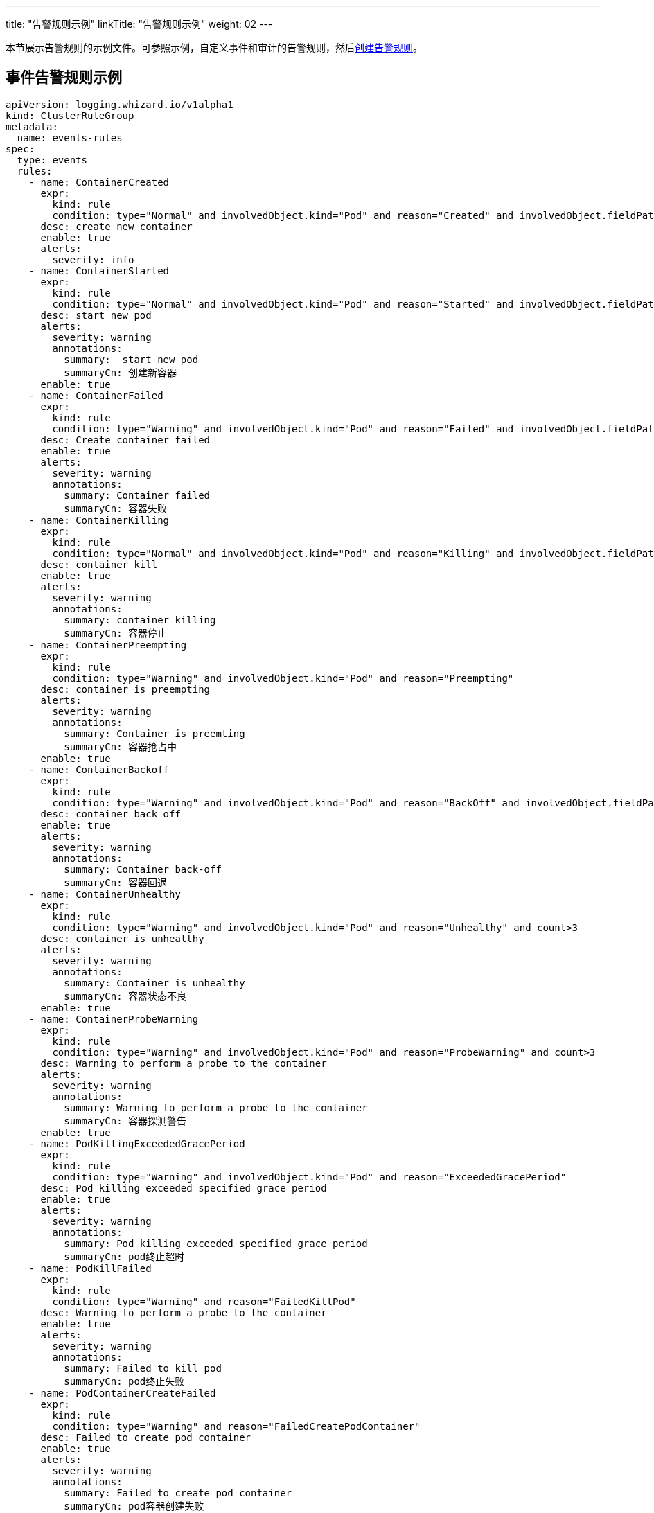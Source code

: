 ---
title: "告警规则示例"
linkTitle: "告警规则示例"
weight: 02
---

本节展示告警规则的示例文件。可参照示例，自定义事件和审计的告警规则，然后link:../01-create-rules[创建告警规则]。

== 事件告警规则示例

[,yaml]
----
apiVersion: logging.whizard.io/v1alpha1
kind: ClusterRuleGroup
metadata:
  name: events-rules
spec:
  type: events
  rules:
    - name: ContainerCreated
      expr:
        kind: rule
        condition: type="Normal" and involvedObject.kind="Pod" and reason="Created" and involvedObject.fieldPath != ""
      desc: create new container
      enable: true
      alerts:
        severity: info
    - name: ContainerStarted
      expr:
        kind: rule
        condition: type="Normal" and involvedObject.kind="Pod" and reason="Started" and involvedObject.fieldPath != ""
      desc: start new pod
      alerts:
        severity: warning
        annotations:
          summary:  start new pod
          summaryCn: 创建新容器
      enable: true
    - name: ContainerFailed
      expr:
        kind: rule
        condition: type="Warning" and involvedObject.kind="Pod" and reason="Failed" and involvedObject.fieldPath != ""
      desc: Create container failed
      enable: true
      alerts:
        severity: warning
        annotations:
          summary: Container failed
          summaryCn: 容器失败
    - name: ContainerKilling
      expr:
        kind: rule
        condition: type="Normal" and involvedObject.kind="Pod" and reason="Killing" and involvedObject.fieldPath != ""
      desc: container kill
      enable: true
      alerts:
        severity: warning
        annotations:
          summary: container killing
          summaryCn: 容器停止
    - name: ContainerPreempting
      expr:
        kind: rule
        condition: type="Warning" and involvedObject.kind="Pod" and reason="Preempting"
      desc: container is preempting
      alerts:
        severity: warning
        annotations:
          summary: Container is preemting
          summaryCn: 容器抢占中
      enable: true
    - name: ContainerBackoff
      expr:
        kind: rule
        condition: type="Warning" and involvedObject.kind="Pod" and reason="BackOff" and involvedObject.fieldPath != "" and count>3
      desc: container back off
      enable: true
      alerts:
        severity: warning
        annotations:
          summary: Container back-off
          summaryCn: 容器回退
    - name: ContainerUnhealthy
      expr:
        kind: rule
        condition: type="Warning" and involvedObject.kind="Pod" and reason="Unhealthy" and count>3
      desc: container is unhealthy
      alerts:
        severity: warning
        annotations:
          summary: Container is unhealthy
          summaryCn: 容器状态不良
      enable: true
    - name: ContainerProbeWarning
      expr:
        kind: rule
        condition: type="Warning" and involvedObject.kind="Pod" and reason="ProbeWarning" and count>3
      desc: Warning to perform a probe to the container
      alerts:
        severity: warning
        annotations:
          summary: Warning to perform a probe to the container
          summaryCn: 容器探测警告
      enable: true
    - name: PodKillingExceededGracePeriod
      expr:
        kind: rule
        condition: type="Warning" and involvedObject.kind="Pod" and reason="ExceededGracePeriod"
      desc: Pod killing exceeded specified grace period
      enable: true
      alerts:
        severity: warning
        annotations:
          summary: Pod killing exceeded specified grace period
          summaryCn: pod终止超时
    - name: PodKillFailed
      expr:
        kind: rule
        condition: type="Warning" and reason="FailedKillPod"
      desc: Warning to perform a probe to the container
      enable: true
      alerts:
        severity: warning
        annotations:
          summary: Failed to kill pod
          summaryCn: pod终止失败
    - name: PodContainerCreateFailed
      expr:
        kind: rule
        condition: type="Warning" and reason="FailedCreatePodContainer"
      desc: Failed to create pod container
      enable: true
      alerts:
        severity: warning
        annotations:
          summary: Failed to create pod container
          summaryCn: pod容器创建失败
    - name: PodFailed
      expr:
        kind: rule
        condition: type="Warning" and involvedObject.kind="Pod" and reason="Failed" and involvedObject.fieldPath=""
      desc: Pod failed
      enable: true
      alerts:
        severity: warning
        annotations:
          summary: Pod failed
          summaryCn: pod失败
    - name: PodNetworkNotReady
      expr:
        kind: rule
        condition: type="Warning" and involvedObject.kind="Pod" and reason="NetworkNotReady"
      desc: Pod network is not ready
      enable: true
      alerts:
        severity: warning
        annotations:
          summary: Pod network is not ready
          summaryCn: Pod网络异常
    - name: ImagePulling
      expr:
        kind: rule
        condition: type="Normal" and involvedObject.kind="Pod" and reason="Pulling"
      desc: pull images
      enable: true
      alerts:
        severity: warning
    - name: ImagePulled
      expr:
        kind: rule
        condition: type="Normal" and involvedObject.kind="Pod" and reason="Pulled"
      desc: images pulled
      enable: true
      alerts:
        severity: warning
    - name: ImagePullPolicyError
      expr:
        kind: rule
        condition: type="Warning" and involvedObject.kind="Pod" and reason="ErrImageNeverPull"
      desc: Wrong image pull policy
      enable: true
      alerts:
        severity: warning
        annotations:
          summary: Wrong image pull policy
          summaryCn: 镜像拉取策略错误
    - name: ImageInspectFailed
      expr:
        kind: rule
        condition: type="Warning" and involvedObject.kind="Pod" and reason="InspectFailed"
      desc: Failed to inspect image
      enable: true
      alerts:
        severity: warning
        annotations:
          summary: Failed to inspect image
          summaryCn: 镜像检查失败
    - name: NodeReady
      expr:
        kind: rule
        condition: type="Normal" and involvedObject.kind="Node" and reason="NodeReady"
      desc: Pod network is not ready
      enable: true
      alerts:
        severity: warning
    - name: NodeSchedulable
      expr:
        kind: rule
        condition: type="Normal" and involvedObject.kind="Node" and reason="NodeSchedulable"
      desc: node is schedulable
      enable: true
      alerts:
        severity: warning
    - name: NodeNotSchedulable
      expr:
        kind: rule
        condition: type="Normal" and involvedObject.kind="Node" and reason="NodeNotSchedulable"
      desc: node is not schedulable
      enable: true
      alerts:
        severity: warning
    - name: KubeletStarting
      expr:
        kind: rule
        condition: type="Normal" and involvedObject.kind="Node" and reason="Starting"
      desc: kubelet is starting
      enable: true
      alerts:
        severity: warning
    - name: KubeletSetupFailed
      expr:
        kind: rule
        condition: type="Warning" and involvedObject.kind="Node" and reason="KubeletSetupFailed"
      desc: Failed to setup kubelet
      enable: true
      alerts:
        severity: warning
        annotations:
          summary: Failed to setup kubelet
          summaryCn: kubelet安装失败
    - name: VolumeAttachFailed
      expr:
        kind: rule
        condition: type="Warning" and reason="FailedAttachVolume"
      desc: Failed to attach volume
      enable: true
      alerts:
        severity: warning
        annotations:
          summary: Failed to attach volume
          summaryCn: 存储卷装载失败
    - name: VolumeMountFailed
      expr:
        kind: rule
        condition: type="Warning" and reason="FailedMount"
      desc: Failed to mount volume
      enable: true
      alerts:
        severity: warning
        annotations:
          summary: Failed to mount volume
          summaryCn: 存储卷挂载失败
    - name: VolumeResizeFailed
      expr:
        kind: rule
        condition: type="Warning" and reason="VolumeResizeFailed"
      desc: Failed to expand/reduce volume
      enable: true
      alerts:
        severity: warning
        annotations:
          summary: Failed to expand/reduce volume
          summaryCn: 存储卷扩缩容失败
    - name: VolumeResizeSuccess
      expr:
        kind: rule
        condition: type="Normal" and reason="VolumeResizeSuccessful"
      desc: volume resize success
      enable: true
      alerts:
        severity: warning
    - name: FileSystemResizeFailed
      expr:
        kind: rule
        condition: type="Warning" and reason="FileSystemResizeFailed"
      desc: failed to expand/reduce file system
      enable: true
      alerts:
        severity: warning
        annotations:
          summary: Failed to expand/reduce file system
          summaryCn: 文件系统扩缩容失败
    - name: FileSystemResized
      expr:
        kind: rule
        condition: type="Normal" and reason="FileSystemResizeSuccessful"
      desc: File system resize success
      enable: true
      alerts:
        severity: warning
    - name: VolumeMapFailed
      expr:
        kind: rule
        condition: type="Warning" and reason="FailedMapVolume"
      desc: Failed to map volume
      enable: true
      alerts:
        severity: warning
        annotations:
          summary: Failed to map volume
          summaryCn: 存储卷映射失败
    - name: VolumeAlreadyMounted
      expr:
        kind: rule
        condition: type="Warning" and reason="AlreadyMountedVolume"
      desc: Volume is already mounted
      enable: true
      alerts:
        severity: warning
        annotations:
          summary: Volume is already mounted
          summaryCn: 存储卷已被挂载
    - name: VolumeAttached
      expr:
        kind: rule
        condition: type="Normal" and reason="SuccessfulAttachVolume"
      desc: Volume is attached
      enable: true
      alerts:
        severity: warning
    - name: VolumeMounted
      expr:
        kind: rule
        condition: type="Normal" and reason="SuccessfulMountVolume"
      desc: volume is mounted
      enable: true
      alerts:
        severity: warning
    - name: NodeRebooted
      expr:
        kind: rule
        condition: type="Warning" and involvedObject.kind="Node" and reason="Rebooted"
      desc: Node Rebooted
      enable: true
      alerts:
        severity: warning
        annotations:
          summary: Node Rebooted
          summaryCn: 节点重启
    - name: ContainerGCFailed
      expr:
        kind: rule
        condition: type="Warning" and reason="ContainerGCFailed"
      desc: Container GC failed
      enable: true
      alerts:
        severity: warning
        annotations:
          summary: Container GC failed
          summaryCn: 容器GC失败
    - name: ImageGCFailed
      expr:
        kind: rule
        condition: type="Warning" and reason="ImageGCFailed"
      desc: Image GC failed
      enable: true
      alerts:
        severity: warning
        annotations:
          summary: Image GC failed
          summaryCn: 镜像GC失败
    - name: NodeAllocatableEnforcementFailed
      expr:
        kind: rule
        condition: type="Warning" and reason="FailedNodeAllocatableEnforcement"
      desc: Node allocatable enforcement failed
      enable: true
      alerts:
        severity: warning
        annotations:
          summary: Node allocatable enforcement failed
          summaryCn: 节点可分配资源更新失败
    - name: NodeAllocatableEnforcedSuccess
      expr:
        kind: rule
        condition: type="Normal" and involvedObject.kind="Node" and reason="NodeAllocatableEnforced"
      desc: Node allocatable enforcement success
      enable: true
      alerts:
        severity: warning
    - name: SandboxChanged
      expr:
        kind: rule
        condition: type="Normal" and reason="SandboxChanged"
      desc: Sandbox changed
      enable: true
      alerts:
        severity: warning
    - name: SandboxCreateFailed
      expr:
        kind: rule
        condition: type="Warning" and reason="FailedCreatePodSandBox"
      desc: Failed to create sandbox
      enable: true
      alerts:
        severity: warning
        annotations:
          summary: Failed to create sandbox
          summaryCn: Sandbox创建失败
    - name: SandboxStatusFailed
      expr:
        kind: rule
        condition: type="Warning" and reason="FailedPodSandBoxStatus"
      desc: Failed to get sandbox status
      enable: true
      alerts:
        severity: warning
        annotations:
          summary: Failed to get sandbox status
          summaryCn: 获取Sandbox状态错误
    - name: DiskCapacityInvalid
      expr:
        kind: rule
        condition: type="Warning" and reason="InvalidDiskCapacity"
      desc: Invalid disk capacity
      enable: true
      alerts:
        severity: warning
        annotations:
          summary: Invalid disk capacity
          summaryCn: 磁盘容量配置不合法
    - name: DiskSpaceFreeFailed
      expr:
        kind: rule
        condition: type="Warning" and reason="FreeDiskSpaceFailed"
      desc: Failed to free disk space
      enable: true
      alerts:
        severity: warning
        annotations:
          summary: Failed to free disk space
          summaryCn: 磁盘空间释放失败
    - name: PodStatusSyncFailed
      expr:
        kind: rule
        condition: type="Warning" and involvedObject.kind="Pod" and reason="FailedSync"
      desc: Failed To Sync Pod Status
      enable: true
      alerts:
        severity: warning
        annotations:
          summary: Failed To Sync Pod Status
          summaryCn: Pod状态同步失败
    - name: ConfigurationValidationFaile
      expr:
        kind: rule
        condition: type="Warning" and involvedObject.kind="Pod" and reason="FailedValidation"
      desc: Configuration Validation Failed
      enable: true
      alerts:
        severity: warning
        annotations:
          summary: Configuration Validation Failed
          summaryCn: 配置验证失败
    - name: LifecycleHookPostStartFailed
      expr:
        kind: rule
        condition: type="Warning" and reason="FailedPostStartHook"
      desc: Failed to postStart LifecycleHook
      enable: true
      alerts:
        severity: warning
        annotations:
          summary: Failed to postStart LifecycleHook
          summaryCn: 容器启动后的生命周期钩子运行失败
    - name: LifecycleHookPreStopFailed
      expr:
        kind: rule
        condition: type="Warning" and reason="FailedPreStopHook"
      desc: Failed to preStop LifecycleHook
      enable: true
      alerts:
        severity: warning
        annotations:
          summary: Failed to preStop LifecycleHook
          summaryCn: 容器停止前的生命周期钩子运行失败
    - name: HPASelectorError
      expr:
        kind: rule
        condition: type="Warning" and involvedObject.kind="HorizontalPodAutoscaler" and reason in ("SelectorRequired","InvalidSelector")
      desc: HPA selector error
      enable: true
      alerts:
        severity: warning
        annotations:
          summary: HPA selector error
          summaryCn: HPA选择器错误
    - name: HPAMetricError
      expr:
        kind: rule
        condition: type="Warning" and involvedObject.kind="HorizontalPodAutoscaler" and reason in ("FailedGetObjectMetric","InvalidMetricSourceType")
      desc: Node allocatable enforcement failed
      enable: true
      alerts:
        severity: warning
        annotations:
          summary: HPA metric error
          summaryCn: HPA对象指标错误
    - name: HPAConvertFailed
      expr:
        kind: rule
        condition: type="Warning" and involvedObject.kind="HorizontalPodAutoscaler" and reason="FailedConvertHPA"
      desc: Failed to convert HPA
      enable: true
      alerts:
        severity: warning
        annotations:
          summary: Failed to convert HPA
          summaryCn: HPA转换失败
    - name: HPAGetScaleFailed
      expr:
        kind: rule
        condition: type="Warning" and involvedObject.kind="HorizontalPodAutoscaler" and reason="FailedGetScale"
      desc: Failed to get HPA scale
      enable: true
      alerts:
        severity: warning
        annotations:
          summary: Failed to get HPA scale
          summaryCn: HPA规模获取失败
    - name: HPAComputeReplicasFailed
      expr:
        kind: rule
        condition: type="Warning" and involvedObject.kind="HorizontalPodAutoscaler" and reason="FailedComputeMetricsReplicas"
      desc: Failed to compute HPA replicas
      enable: true
      alerts:
        severity: warning
        annotations:
          summary: Failed to compute HPA replicas
          summaryCn: HPA副本计算失败
    - name: HPARescaleFailed
      expr:
        kind: rule
        condition: type="Warning" and involvedObject.kind="HorizontalPodAutoscaler" and reason="FailedRescale"
      desc: Failed to rescale HPA size
      enable: true
      alerts:
        severity: warning
        annotations:
          summary: Failed to rescale HPA size
          summaryCn: HPA规模调整失败
    - name: HPARescaleSuccess
      expr:
        kind: rule
        condition: type="Normal" and involvedObject.kind="HorizontalPodAutoscaler" and reason="SuccessfulRescale"
      desc: Rescaled HPA size
      enable: true
      alerts:
        severity: warning
    - name: NodeSystemOOM
      expr:
        kind: rule
        condition: type="Warning" and involvedObject.kind="Node" and reason="SystemOOM"
      desc: Node system OOM encountered
      enable: true
      alerts:
        severity: warning
        annotations:
          summary: Node system OOM encountered
          summaryCn: 节点内存溢出
    - name: VolumeBindingFailed
      expr:
        kind: rule
        condition: type="Warning" and reason="FailedBinding"
      desc: Volume binding failed
      enable: true
      alerts:
        severity: warning
        annotations:
          summary: Volume binding failed
          summaryCn: 存储卷绑定失败
    - name: VolumeMismatch
      expr:
        kind: rule
        condition: type="Warning" and reason="VolumeMismatch"
      desc: Volume Mismatch
      enable: true
      alerts:
        severity: warning
        annotations:
          summary: Volume Mismatch
          summaryCn: 存储卷不匹配
    - name: VolumeRecycleFailed
      expr:
        kind: rule
        condition: type="Warning" and reason="VolumeFailedRecycle"
      desc: Failed to recycle volume
      enable: true
      alerts:
        severity: warning
        annotations:
          summary: Failed to recycle volume
          summaryCn: 存储卷回收失败
    - name: VolumeRecycled
      expr:
        kind: rule
        condition: type="Normal" and reason="VolumeRecycled"
      desc: Volume Recycled
      enable: true
      alerts:
        severity: warning
    - name: VolumeRecyclerPodError
      expr:
        kind: rule
        condition: type="Warning" and reason="RecyclerPod"
      desc: Volume Recycler pod error
      enable: true
      alerts:
        severity: warning
        annotations:
          summary: Volume Recycler pod error
          summaryCn: 存储卷回收器错误
    - name: VolumeDeleted
      expr:
        kind: rule
        condition: type="Normal" and reason="VolumeDelete"
      desc: Volume Deleted
      enable: true
      alerts:
        severity: warning
    - name: VolumeDeleteFailed
      expr:
        kind: rule
        condition: type="Warning" and reason="VolumeFailedDelete"
      desc: Failed to delete volume
      enable: true
      alerts:
        severity: warning
        annotations:
          summary: Failed to delete volume
          summaryCn: 存储卷删除失败
    - name: VolumeProvisionFailed
      expr:
        kind: rule
        condition: type="Warning" and reason="ProvisioningFailed"
      desc: Failed to provision volume
      enable: true
      alerts:
        severity: warning
        annotations:
          summary: Failed to provision volume
          summaryCn: 存储申请失败
    - name: VolumeProvisioned
      expr:
        kind: rule
        condition: type="Normal" and reason="ProvisioningSucceeded"
      desc: Volume provisioned
      enable: true
      alerts:
        severity: warning
    - name: VolumeProvisionCleanupFailed
      expr:
        kind: rule
        condition: type="Warning" and reason="ProvisioningCleanupFailed"
      desc: Failed to clean up provision volume
      enable: true
      alerts:
        severity: warning
        annotations:
          summary: Failed to clean up provision volume
          summaryCn: 清理存储失败
    - name: VolumeExternalExpandingError
      expr:
        kind: rule
        condition: type="Warning" and reason="ExternalExpanding"
      desc: Error for volume external expanding
      enable: true
      alerts:
        severity: warning
        annotations:
          summary: Error for volume external expanding
          summaryCn: 存储外部扩展错误
    - name: PodScheduleFailed
      expr:
        kind: rule
        condition: type="Warning" and involvedObject.kind="Pod" and reason="FailedScheduling"
      desc: Failed to schedule pod
      enable: true
      alerts:
        severity: warning
        annotations:
          summary: Failed to schedule pod
          summaryCn: pod调度失败
    - name: PodSchedulePreempted
      expr:
        kind: rule
        condition: type="Normal" and involvedObject.kind="Pod" and reason="Preempted"
      desc: Pod preempted
      enable: true
      alerts:
        severity: warning
    - name: PodScheduled
      expr:
        kind: rule
        condition: type="Normal" and involvedObject.kind="Pod" and reason="Scheduled"
      desc: Pod scheduled
      enable: true
      alerts:
        severity: warning
    - name: PodCreateFailed
      expr:
        kind: rule
        condition: type="Warning" and involvedObject.kind in ("Pod","ReplicaSet","DaemonSet","StatefulSet","Job") and reason="FailedCreate"
      desc: Failed to create pod
      enable: true
      alerts:
        severity: warning
        annotations:
          summary: Failed to create pod
          summaryCn: pod创建失败
    - name: PodCreated
      expr:
        kind: rule
        condition: type="Normal" and involvedObject.kind in ("Pod","ReplicaSet","DaemonSet","StatefulSet","Job") and reason="SuccessfulCreate"
      desc: pod created
      enable: true
      alerts:
        severity: warning
    - name: PodDeleteFailed
      expr:
        kind: rule
        condition: type="Warning" and involvedObject.kind in ("Pod","ReplicaSet","DaemonSet","StatefulSet","Job") and reason="FailedDelete"
      desc: Failed to delete pod
      enable: true
      alerts:
        severity: warning
        annotations:
          summary: Failed to delete pod
          summaryCn: pod删除失败
    - name: PodDeleted
      expr:
        kind: rule
        condition: type="Normal" and involvedObject.kind in ("Pod","ReplicaSet","DaemonSet","StatefulSet","Job") and reason="SuccessfulDelete"
      desc: pod deleted
      enable: true
      alerts:
        severity: warning
    - name: ReplicaSetCreateError
      expr:
        kind: rule
        condition: type="Warning" and reason="ReplicaSetCreateError"
      desc: Error to create replica set for deployment
      enable: true
      alerts:
        severity: warning
        annotations:
          summary: Error to create replica set for deployment
          summaryCn: 副本集创建错误
    - name: DeploymentRollbackFailed
      expr:
        kind: rule
        condition: type="Warning" and reason in("DeploymentRollbackRevisionNotFound","DeploymentRollbackTemplateUnchanged")
      desc: Failed to rollback deployment
      enable: true
      alerts:
        severity: warning
        annotations:
          summary: Failed to rollback deployment
          summaryCn: 部署回滚失败
    - name: DeploySelectorAll
      expr:
        kind: rule
        condition: type="Warning" and involvedObject.kind="Deployment" and reason="SelectingAll"
      desc: The deploy is selecting all pods
      enable: true
      alerts:
        severity: warning
        annotations:
          summary: The deploy is selecting all pods
          summaryCn: deploy选择了所有pod
    - name: DaemonSelectorAll
      expr:
        kind: rule
        condition: type="Warning" and involvedObject.kind="DaemonSet" and reason="SelectingAll"
      desc: The daemon set is selecting all pods
      enable: true
      alerts:
        severity: warning
        annotations:
          summary: The daemon set is selecting all pods
          summaryCn: daemonset选择了所有pod
    - name: DaemonPodFailed
      expr:
        kind: rule
        condition: type="Warning" and involvedObject.kind="DaemonSet" and reason in ("FailedDaemonPod","FailedPlacement")
      desc: Failed daemon pod
      enable: true
      alerts:
        severity: warning
        annotations:
          summary: Failed daemon pod
          summaryCn: daemonset的pod失败
    - name: LoadBalancerSyncFailed
      expr:
        kind: rule
        condition: type="Warning" and reason="SyncLoadBalancerFailed"
      desc: Error syncing load balancer
      enable: true
      alerts:
        severity: warning
        annotations:
          summary: Error syncing load balancer
          summaryCn: 负载据衡器不可用
    - name: LoadBalancerDeleting
      expr:
        kind: rule
        condition: type="Normal" and reason="DeletingLoadBalancer"
      desc: LoadBalancer is deleting
      enable: true
      alerts:
        severity: warning
    - name: LoadBalancerEnsuring
      expr:
        kind: rule
        condition: type="Normal" and reason="EnsuringLoadBalancer"
      desc: LoadBalancer is ensuring
      enable: true
      alerts:
        severity: warning
    - name: LoadBalancerEnsured
      expr:
        kind: rule
        condition: type="Normal" and reason="EnsuredLoadBalancer"
      desc: LoadBalancer is ensured
      enable: true
      alerts:
        severity: warning
    - name: LoadBalancerUnAvailable
      expr:
        kind: rule
        condition: type="Warning" and reason="UnAvailableLoadBalancer"
      desc: Load balancer is not available
      enable: true
      alerts:
        severity: warning
        annotations:
          summary: Load balancer is not available
          summaryCn: 负载据衡器不可用
    - name: LoadBalancerUpdated
      expr:
        kind: rule
        condition: type="Normal" and reason="UpdatedLoadBalancer"
      desc: LoadBalancer is updated
      enable: true
      alerts:
        severity: warning
    - name: LoadBalancerUpdateFailed
      expr:
        kind: rule
        condition: type="Warning" and reason="UpdateLoadBalancerFailed"
      desc: Failed to update load balancer
      enable: true
      alerts:
        severity: warning
        annotations:
          summary: Failed to update load balancer
          summaryCn: 更新负载据衡器失败
    - name: LoadBalancerDeleting
      expr:
        kind: rule
        condition: type="Normal" and reason="DeletingLoadBalancer"
      desc: Failed To Sync Pod Status
      enable: true
      alerts:
        severity: warning
    - name: LoadBalancerDeleted
      expr:
        kind: rule
        condition: type="Normal" and reason="DeletedLoadBalancer"
      desc: LoadBalancer is deleted
      enable: true
      alerts:
        severity: warning
    - name: VolumeDeleted
      expr:
        kind: rule
        condition: type="Normal" and reason="VolumeDelete"
      desc: Volume is deleted
      enable: true
      alerts:
        severity: warning
    - name: LoadBalancerDeleteFailed
      expr:
        kind: rule
        condition: type="Warning" and reason="DeleteLoadBalancerFailed"
      desc: Failed to delete load balancer
      enable: true
      alerts:
        severity: warning
        annotations:
          summary: Failed to delete load balancer
          summaryCn: 负载据衡器删除失败
    - name: JobGetFailed
      expr:
        kind: rule
        condition: type="Warning" and involvedObject.kind="CronJob" and reason="FailedGet"
      desc: Failed to get job
      enable: true
      alerts:
        severity: warning
        annotations:
          summary: Failed to get job
          summaryCn: 任务获取失败
    - name: JobCreated
      expr:
        kind: rule
        condition: type="Normal" and involvedObject.kind="CronJob" and reason="SuccessfulCreate"
      desc: job is created
      enable: true
      alerts:
        severity: warning
    - name: JobCreateFailed
      expr:
        kind: rule
        condition: type="Warning" and involvedObject.kind="CronJob" and reason="FailedCreate"
      desc: Failed to create job
      enable: true
      alerts:
        severity: warning
        annotations:
          summary: Failed to create job
          summaryCn: 任务创建失败
    - name: JobDeleted
      expr:
        kind: rule
        condition: type="Normal" and involvedObject.kind="CronJob" and reason="SuccessfulDelete"
      desc: job is deleted
      enable: true
      alerts:
        severity: warning
    - name: JobDeleteFailed
      expr:
        kind: rule
        condition: type="Warning" and involvedObject.kind="CronJob" and reason="FailedDelete"
      desc: Failed to delete job
      enable: true
      alerts:
        severity: warning
        annotations:
          summary: Failed to delete job
          summaryCn: 任务删除失败
    - name: JobCompleted
      expr:
        kind: rule
        condition: type="Normal" and involvedObject.kind="CronJob" and reason="SawCompletedJob"
      desc: job is completed
      enable: true
      alerts:
        severity: warning
    - name: JobUnexpected
      expr:
        kind: rule
        condition: type="Warning" and involvedObject.kind="CronJob" and reason="UnexpectedJob"
      desc: CronJob saw unexpected job
      enable: true
      alerts:
        severity: warning
        annotations:
          summary: CronJob saw unexpected job
          summaryCn: 任务非预期
    - name: JobMissing
      expr:
        kind: rule
        condition: type="Normal" and involvedObject.kind="CronJob" and reason="MissingJob"
      desc: CronJob missed expected job
      enable: true
      alerts:
        severity: warning
    - name: JobScheduleFailed
      expr:
        kind: rule
        condition: type="Warning" and involvedObject.kind="CronJob" and reason in ("MissSchedule","FailedNeedsStart")
      desc: CronJob failed to schedule job
      enable: true
      alerts:
        severity: warning
        annotations:
          summary: CronJob failed to schedule job
          summaryCn: 任务调度失败
----

== 审计告警规则示例


[,yaml]
----
apiVersion: logging.whizard.io/v1alpha1
kind: ClusterRuleGroup
metadata:
  name: auditing-rules
spec:
  type: auditing
  rules:
    - name: ignore-action
      expr:
        kind: list
        list:
          - get
          - list
          - watch
      desc: all action not need to be audit
    - name: action
      expr:
        kind: list
        list:
          - create
          - delete
          - update
          - patch
      desc: all operator need to be audit
    - name: pod
      expr:
        kind: macro
        macro: ObjectRef.Resource="pods"
      desc: pod
    - name: service
      expr:
        kind: macro
        macro: ObjectRef.Resource="services"
      desc: service
    - name: user
      expr:
        kind: alias
        alias: User.username
      desc: the alias of the user related to audit event
    - name: name
      expr:
        kind: alias
        alias: ObjectRef.Name
      desc: the alias of the resource name
    - name: namespace
      expr:
        kind: alias
        alias: ObjectRef.Namespace
      desc: the alias of the resource namespace
    - name: create
      expr:
        kind: macro
        macro: Verb = "create"
      desc: create operator
    - name: ResourceChange
      expr:
        kind: rule
        condition: Verb in ${action}
      desc: audit the change of resource
      enable: true
      alerts:
        severity: info
    - name: CreateHostNetworkPod
      expr:
        kind: rule
        condition: ${pod} and ${create} and RequestObject.spec.hostNetwork = true
      desc: Detect an attempt to start a pod using the host network
      alerts:
        severity: warning
        annotations:
          summary: creat hostNetwork pod
          summaryCn: 创建 hostNetwork 容器
        message: ${user} ${Verb} HostNetwork Pod ${name} in Namespace ${namespace}.
      enable: true
    - name: CreateHostportPod
      expr:
        kind: rule
        condition: ${pod} and ${create} and (RequestObject.spec.containers[*].ports[*].hostPort > 0 or RequestObject.spec.initContainers[*].ports[*].hostPort > 0)
      desc: Detect an attempt to start a pod mount to a host port
      enable: true
      alerts:
        severity: warning
        annotations:
          summary: creat hostport pod
          summaryCn: 创建 hostport 容器
        message: ${user} ${Verb} HostPort Pod ${name} in Namespace ${namespace}.
    - name: CreateNodePortService
      expr:
        kind: rule
        condition: ${service} and ${create} and RequestObject.spec.type = "NodePort"
      desc: Detect an attempt to start a service with a NodePort service type
      enable: true
      alerts:
        severity: warning
        annotations:
          summary: creat NodePort service
          summaryCn: 创建 NodePort 服务
        message: ${user} ${Verb} NodePort Service ${name} in Namespace ${namespace}.
    - name: AttachOrExecPod
      expr:
        kind: rule
        condition: ${pod} and ${create} and ObjectRef.Subresource in ("exec", "attach")
      desc: Detect any attempt to attach/exec to a pod
      alerts:
        severity: warning
        annotations:
          summary: attach or exec pod
          summaryCn: 进入容器
        message: ${user} ${ObjectRef.Subresource} Pod ${name} in Namespace ${namespace}.
----
